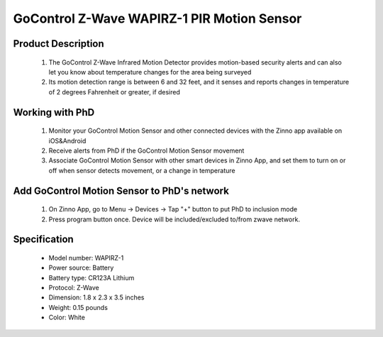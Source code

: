 GoControl Z-Wave WAPIRZ-1 PIR Motion Sensor
------------------------------

	.. image:: ../../images/motion_sensor/gocontrol_home_motion.jpg
	.. :align: left

Product Description
~~~~~~~~~~~~~~~~~~~~~~~~~~	
	#. The GoControl Z-Wave Infrared Motion Detector provides motion-based security alerts and can also let you know about temperature changes for the area being surveyed
	#. Its motion detection range is between 6 and 32 feet, and it senses and reports changes in temperature of 2 degrees Fahrenheit or greater, if desired
	
Working with PhD
~~~~~~~~~~~~~~~~~~~~~~~~~~~~~~~~~~~
	#. Monitor your GoControl Motion Sensor and other connected devices with the Zinno app available on iOS&Android
	#. Receive alerts from PhD if the GoControl Motion Sensor movement
	#. Associate GoControl Motion Sensor with other smart devices in Zinno App, and set them to turn on or off when sensor detects movement, or a change in temperature
	
Add GoControl Motion Sensor to PhD's network
~~~~~~~~~~~~~~~~~~~~~~~~~~~~~~~~~~~~~~~~
	#. On Zinno App, go to Menu → Devices → Tap "+" button to put PhD to inclusion mode
	#. Press program button once. Device will be included/excluded to/from zwave network.
	
	.. image:: ../../images/motion_sensor/gocontrol_home_motion_b.png
	.. :align: left
	

Specification
~~~~~~~~~~~~~~~~~~~~~~
	- Model number: 				WAPIRZ-1
	- Power source: 				Battery
	- Battery type:					CR123A Lithium
	- Protocol: 					Z-Wave
	- Dimension:					1.8 x 2.3 x 3.5 inches
	- Weight:						0.15 pounds
	- Color: 						White
	
.. Specification
.. ~~~~~~~~~~~~~~~~~~~~~~~
	- CR123A Lithium Battery
	- Working frequency: 908.42 MHz
	- Operating temperature: 5°F~140°F / -15°C~ 60°C
	- Up to 100 feet line of sight between the Z-Wave Controller and/or the closest Z-Wave Repeater
	
.. Basic operation
.. ~~~~~~~~~~~~~~~~~~~~~~~
	- During normal operation without detecting any motion, the detector’s red LED will be off.
	- When the sensor detects motion, it will send a status of “ON” (Basic Set,Value: 0xFF) and alarm report (Type: 07, Level: 0xFF) to any associated nodes. The red LED will flash once.
	- When no movement is detected for 3 minutes (adjustable by configuration setting), the detector will send a status of “OFF” (Basic Set, Value: 0x00) and alarm restore report (Type: 07, Level: 0x00) to any associated nodes, then the unit assumes “sleep” mode.
	- The motion detector is equipped with a tamper switch. If the cover of the detector is removed, it will send an alarm report (Type: 07, Level: 0xFF) and the red LED will light constant.


.. Inclusion/Exclusion to/from a network
.. ~~~~~~~~~~~~~~~~~~~~~~~
	#. Put controller to Inclusion/Exclusion mode
	#. Press program button once. Device will be included/excluded to/from zwave network.
	
	.. image:: ../../images/motion_sensor/gocontrol_home_motion_b.png
	.. :align: left
	
.. Link in Amazon
.. ~~~~~~~~~~~~~~~~~
	https://www.amazon.com/GoControl-Z-Wave-PIR-Motion-Detector/dp/B00MOF3EU2
	
.. Configuration description
.. ~~~~~~~~~~~~~~~~~~~~~~~~~~
	#. Re-trigger Wait Time
		- Parameter: 1 (0x01)
		- Size: 2 bytes
		- Value: 
			+ valid value: 0x0000 ~ 0x00FF
			+ Unit is minute
		- Default: 0x0003

